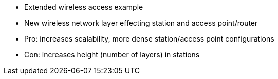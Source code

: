 * Extended wireless access example
* New wireless network layer effecting station and access point/router
* Pro: increases scalability, more dense station/access point configurations
* Con: increases height (number of layers) in stations 
